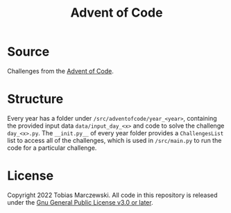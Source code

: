 #+LANGUAGE: en
#+TITLE: Advent of Code
#+STARTUP: outline

* Source
  Challenges from the [[https://adventofcode.com/][Advent of Code]].

* Structure
  Every year has a folder under =/src/adventofcode/year_<year>=, containing the
  provided input data =data/input_day_<x>= and code to solve the challenge
  =day_<x>.py=. The =__init.py__= of every year folder provides a
  ~ChallengesList~ list to access all of the challenges, which is used in
  =/src/main.py= to run the code for a particular challenge.

* License
  Copyright 2022 Tobias Marczewski. All code in this repository is released
  under the [[https://spdx.org/licenses/GPL-3.0-or-later.html][Gnu General Public License v3.0 or later]].
